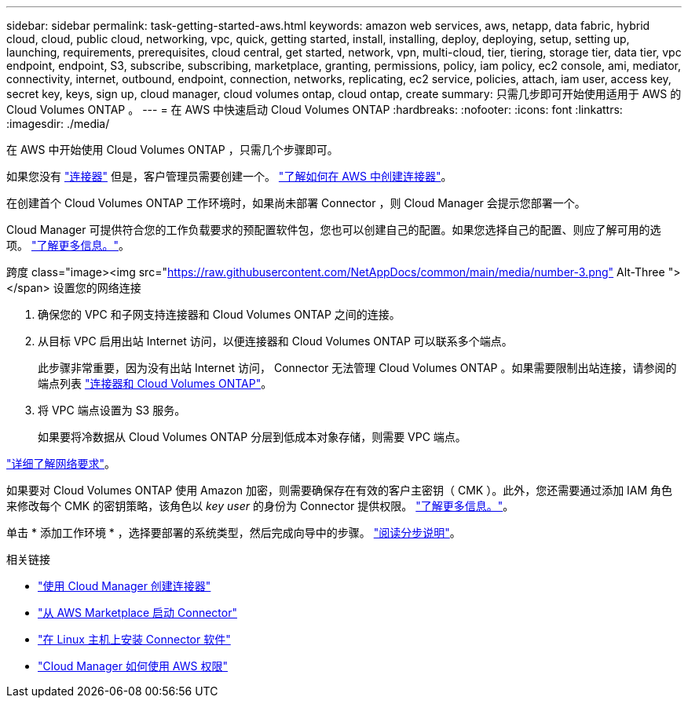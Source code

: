 ---
sidebar: sidebar 
permalink: task-getting-started-aws.html 
keywords: amazon web services, aws, netapp, data fabric, hybrid cloud, cloud, public cloud, networking, vpc, quick, getting started, install, installing, deploy, deploying, setup, setting up, launching, requirements, prerequisites, cloud central, get started, network, vpn, multi-cloud, tier, tiering, storage tier, data tier, vpc endpoint, endpoint, S3, subscribe, subscribing, marketplace, granting, permissions, policy, iam policy, ec2 console, ami, mediator, connectivity, internet, outbound, endpoint, connection, networks, replicating, ec2 service, policies, attach, iam user, access key, secret key, keys, sign up, cloud manager, cloud volumes ontap, cloud ontap, create 
summary: 只需几步即可开始使用适用于 AWS 的 Cloud Volumes ONTAP 。 
---
= 在 AWS 中快速启动 Cloud Volumes ONTAP
:hardbreaks:
:nofooter: 
:icons: font
:linkattrs: 
:imagesdir: ./media/


[role="lead"]
在 AWS 中开始使用 Cloud Volumes ONTAP ，只需几个步骤即可。

[role="quick-margin-para"]
如果您没有 https://docs.netapp.com/us-en/cloud-manager-setup-admin/concept-connectors.html["连接器"^] 但是，客户管理员需要创建一个。 https://docs.netapp.com/us-en/cloud-manager-setup-admin/task-creating-connectors-aws.html["了解如何在 AWS 中创建连接器"^]。

[role="quick-margin-para"]
在创建首个 Cloud Volumes ONTAP 工作环境时，如果尚未部署 Connector ，则 Cloud Manager 会提示您部署一个。

[role="quick-margin-para"]
Cloud Manager 可提供符合您的工作负载要求的预配置软件包，您也可以创建自己的配置。如果您选择自己的配置、则应了解可用的选项。 link:task-planning-your-config.html["了解更多信息。"]。

.跨度 class="image><img src="https://raw.githubusercontent.com/NetAppDocs/common/main/media/number-3.png"[] Alt-Three "></span> 设置您的网络连接
. 确保您的 VPC 和子网支持连接器和 Cloud Volumes ONTAP 之间的连接。
. 从目标 VPC 启用出站 Internet 访问，以便连接器和 Cloud Volumes ONTAP 可以联系多个端点。
+
此步骤非常重要，因为没有出站 Internet 访问， Connector 无法管理 Cloud Volumes ONTAP 。如果需要限制出站连接，请参阅的端点列表 link:reference-networking-aws.html["连接器和 Cloud Volumes ONTAP"]。

. 将 VPC 端点设置为 S3 服务。
+
如果要将冷数据从 Cloud Volumes ONTAP 分层到低成本对象存储，则需要 VPC 端点。



[role="quick-margin-para"]
link:reference-networking-aws.html["详细了解网络要求"]。

[role="quick-margin-para"]
如果要对 Cloud Volumes ONTAP 使用 Amazon 加密，则需要确保存在有效的客户主密钥（ CMK ）。此外，您还需要通过添加 IAM 角色来修改每个 CMK 的密钥策略，该角色以 _key user_ 的身份为 Connector 提供权限。 link:task-setting-up-kms.html["了解更多信息。"]。

[role="quick-margin-para"]
单击 * 添加工作环境 * ，选择要部署的系统类型，然后完成向导中的步骤。 link:task-deploying-otc-aws.html["阅读分步说明"]。

.相关链接
* https://docs.netapp.com/us-en/cloud-manager-setup-admin/task-creating-connectors-aws.html["使用 Cloud Manager 创建连接器"^]
* https://docs.netapp.com/us-en/cloud-manager-setup-admin/task-launching-aws-mktp.html["从 AWS Marketplace 启动 Connector"^]
* https://docs.netapp.com/us-en/cloud-manager-setup-admin/task-installing-linux.html["在 Linux 主机上安装 Connector 软件"^]
* https://docs.netapp.com/us-en/cloud-manager-setup-admin/reference-permissions-aws.html["Cloud Manager 如何使用 AWS 权限"^]

